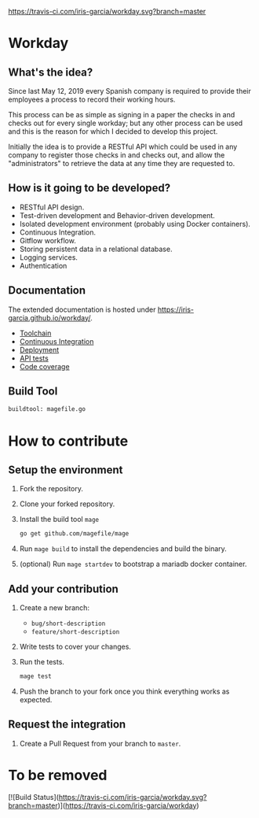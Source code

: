 [[https://www.gnu.org/licenses/gpl-3.0][https://img.shields.io/badge/License-GPLv3-blue.svg]] [[https://travis-ci.com/iris-garcia/workday][https://travis-ci.com/iris-garcia/workday.svg?branch=master]] [[https://github.com/iris-garcia/workday/actions][https://github.com/iris-garcia/workday/workflows/Unit%20tests/badge.svg]]

* Workday
** What's the idea?
Since last May 12, 2019 every Spanish company is required to provide
their employees a process to record their working hours.

This process can be as simple as signing in a paper the checks in and
checks out for every single workday; but any other process can be used
and this is the reason for which I decided to develop this project.

Initially the idea is to provide a RESTful API which could be used in
any company to register those checks in and checks out, and allow the
"administrators" to retrieve the data at any time they are requested
to.

** How is it going to be developed?
- RESTful API design.
- Test-driven development and Behavior-driven development.
- Isolated development environment (probably using Docker containers).
- Continuous Integration.
- Gitflow workflow.
- Storing persistent data in a relational database.
- Logging services.
- Authentication

** Documentation
The extended documentation is hosted under
[[https://iris-garcia.github.io/workday/]].
- [[https://iris-garcia.github.io/workday/dev/tools/][Toolchain]]
- [[https://iris-garcia.github.io/workday/ci/][Continuous Integration]]
- [[https://iris-garcia.github.io/workday/deployment/][Deployment]]
- [[https://iris-garcia.github.io/workday/dev/api/][API tests]]
- [[https://iris-garcia.github.io/workday/coverage.html#file3][Code coverage]]

** Build Tool
#+begin_src bash
buildtool: magefile.go
#+end_src

* How to contribute
** Setup the environment
1. Fork the repository.
2. Clone your forked repository.
3. Install the build tool ~mage~
   #+begin_src bash
     go get github.com/magefile/mage
   #+end_src
4. Run ~mage build~ to install the dependencies and build the binary.
5. (optional) Run ~mage startdev~ to bootstrap a mariadb docker
   container.

** Add your contribution
1. Create a new branch:
   - ~bug/short-description~
   - ~feature/short-description~
2. Write tests to cover your changes.
3. Run the tests.
   #+begin_src bash
     mage test
   #+end_src
5. Push the branch to your fork once you think everything works as
   expected.

** Request the integration
1. Create a Pull Request from your branch to ~master~.


* To be removed
[![Build Status](https://travis-ci.com/iris-garcia/workday.svg?branch=master)](https://travis-ci.com/iris-garcia/workday)
